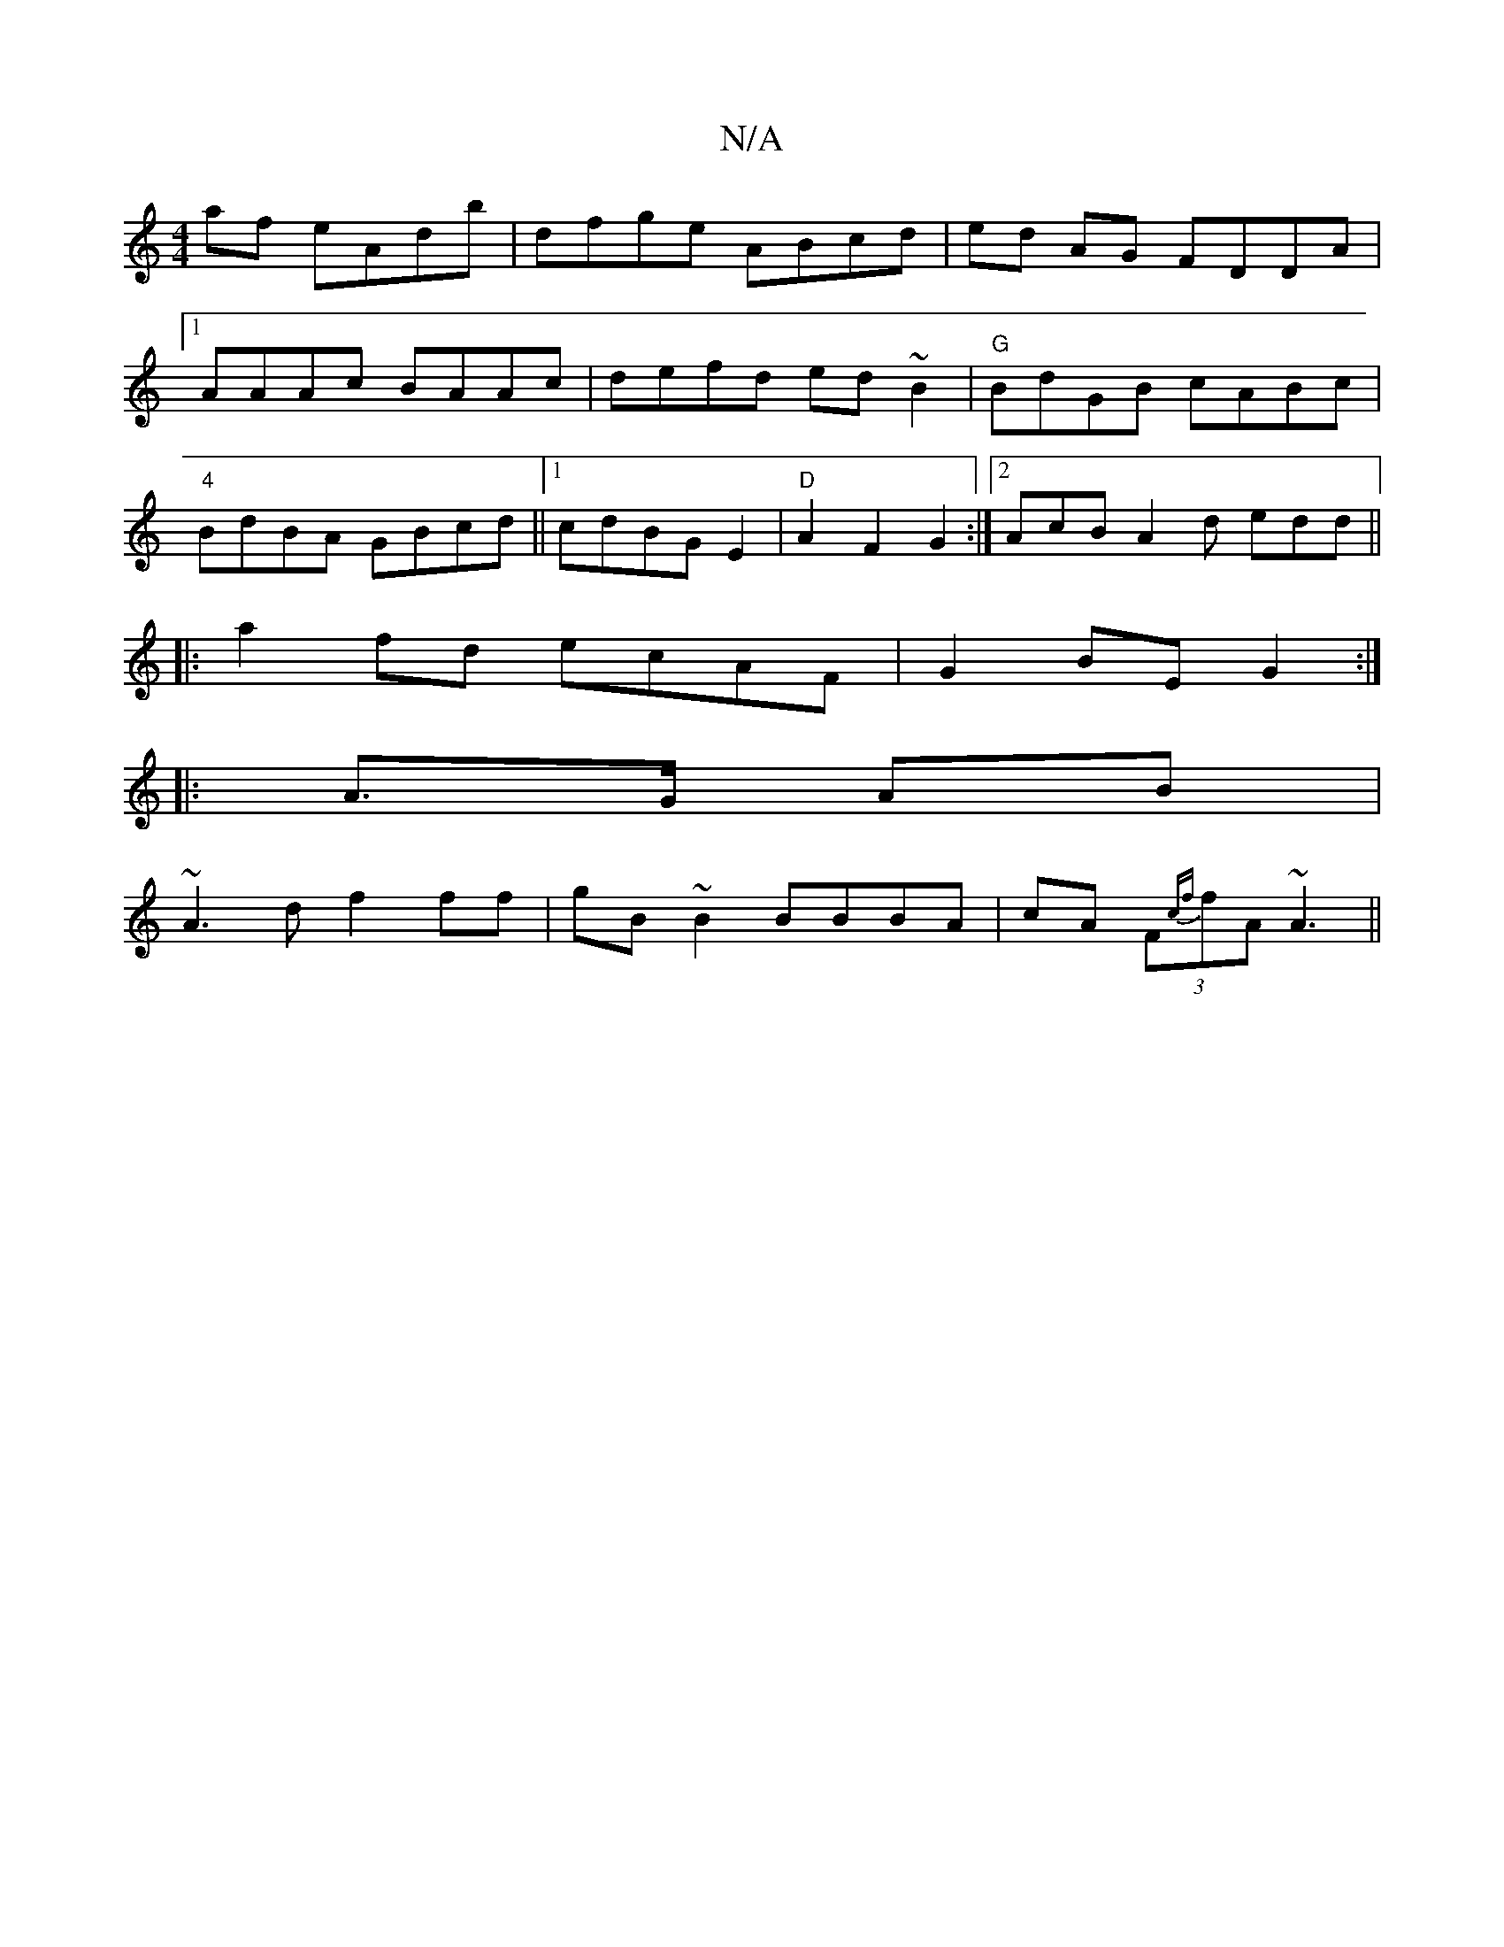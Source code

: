 X:1
T:N/A
M:4/4
R:N/A
K:Cmajor
af eAdb|dfge ABcd|ed AG FDDA|
[1 AAAc BAAc|defd ed~B2 | "G"BdGB cABc|
"4"BdBA GBcd||1 cdBG E2|"D"A2 F2 G2 :|2 AcB A2 d edd ||
|:a2fd ecAF|G2BE G2:|
|:A>G AB|
~A3d f2ff|gB~B2 BBBA|cA (3F{cf}fA ~A3||

|